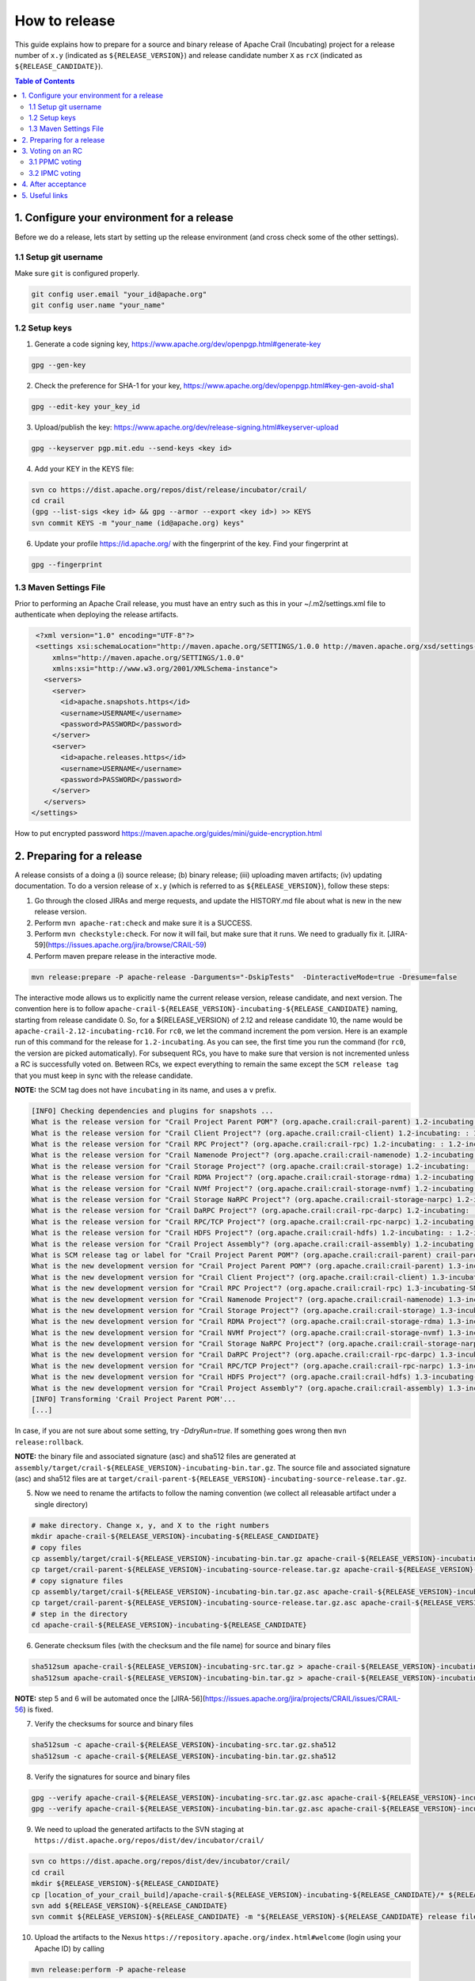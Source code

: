 How to release
==============

This guide explains how to prepare for a source and binary release of Apache Crail (Incubating) project for 
a release number of ``x.y`` (indicated as ``${RELEASE_VERSION}``) and release candidate number ``X`` as ``rcX`` 
(indicated as ``${RELEASE_CANDIDATE}``).

.. contents:: Table of Contents


1. Configure your environment for a release 
-------------------------------------------
Before we do a release, lets start by setting up the release environment (and cross check some of the other 
settings). 

1.1 Setup git username 
^^^^^^^^^^^^^^^^^^^^^^

Make sure ``git`` is configured properly. 

.. code-block:: bash

   git config user.email "your_id@apache.org"
   git config user.name "your_name"


1.2 Setup keys 
^^^^^^^^^^^^^^

1. Generate a code signing key, https://www.apache.org/dev/openpgp.html#generate-key

.. code-block:: bash

   gpg --gen-key 


2. Check the preference for SHA-1 for your key, https://www.apache.org/dev/openpgp.html#key-gen-avoid-sha1

.. code-block:: bash

   gpg --edit-key your_key_id 


3. Upload/publish the key: https://www.apache.org/dev/release-signing.html#keyserver-upload 

.. code-block:: bash

   gpg --keyserver pgp.mit.edu --send-keys <key id>

4. Add your KEY in the KEYS file: 

.. code-block:: bash

   svn co https://dist.apache.org/repos/dist/release/incubator/crail/
   cd crail
   (gpg --list-sigs <key id> && gpg --armor --export <key id>) >> KEYS
   svn commit KEYS -m "your_name (id@apache.org) keys"  


6. Update your profile https://id.apache.org/ with the fingerprint of the key. Find your fingerprint at 

.. code-block:: bash
   
   gpg --fingerprint


1.3 Maven Settings File
^^^^^^^^^^^^^^^^^^^^^^^
Prior to performing an Apache Crail release, you must have an entry such as this in your ~/.m2/settings.xml file to authenticate when deploying the release artifacts.

.. code-block:: xml

   <?xml version="1.0" encoding="UTF-8"?>
   <settings xsi:schemaLocation="http://maven.apache.org/SETTINGS/1.0.0 http://maven.apache.org/xsd/settings-1.0.0.xsd"
       xmlns="http://maven.apache.org/SETTINGS/1.0.0"
       xmlns:xsi="http://www.w3.org/2001/XMLSchema-instance">
     <servers>
       <server>
         <id>apache.snapshots.https</id>
         <username>USERNAME</username>
         <password>PASSWORD</password>
       </server>
       <server>
         <id>apache.releases.https</id>
         <username>USERNAME</username>
         <password>PASSWORD</password>
       </server>
     </servers>
  </settings>
 

How to put encrypted password https://maven.apache.org/guides/mini/guide-encryption.html 

2. Preparing for a release 
--------------------------

A release consists of a doing a (i) source release; (b) binary release; (iii) uploading maven artifacts; (iv) updating documentation. To do a version release of ``x.y`` (which is referred to as ``${RELEASE_VERSION}``), follow these steps: 


1. Go through the closed JIRAs and merge requests, and update the HISTORY.md file about what is new in the new release version. 


2. Perform ``mvn apache-rat:check`` and make sure it is a SUCCESS.


3. Perform ``mvn checkstyle:check``. For now it will fail, but make sure that it runs. We need to gradually fix it. [JIRA-59](https://issues.apache.org/jira/browse/CRAIL-59)

4. Perform maven prepare release in the interactive mode. 


.. code-block:: bash
   
   mvn release:prepare -P apache-release -Darguments="-DskipTests"  -DinteractiveMode=true -Dresume=false


The interactive mode allows us to explicitly name the current release version, release candidate, and next version. The convention here is to follow ``apache-crail-${RELEASE_VERSION}-incubating-${RELEASE_CANDIDATE}`` naming, starting from release candidate 0. So, for a ${RELEASE_VERSION} of 2.12 and release candidate 10, the name would be ``apache-crail-2.12-incubating-rc10``. For ``rc0``, we let the command increment the pom version. Here is an example run of this command for the release for ``1.2-incubating``. As you can see, the first time you run the command (for ``rc0``, the version are picked automatically). For subsequent RCs, you have to make sure that version is not incremented unless a RC is successfully voted on. Between RCs, we expect everything to remain the same except the ``SCM release tag`` that you must keep in sync with the release candidate. 

**NOTE:** the SCM tag does not have ``incubating`` in its name, and uses a ``v`` prefix. 

.. code-block:: bash

   [INFO] Checking dependencies and plugins for snapshots ...
   What is the release version for "Crail Project Parent POM"? (org.apache.crail:crail-parent) 1.2-incubating: : 1.2-incubating
   What is the release version for "Crail Client Project"? (org.apache.crail:crail-client) 1.2-incubating: : 1.2-incubating
   What is the release version for "Crail RPC Project"? (org.apache.crail:crail-rpc) 1.2-incubating: : 1.2-incubating
   What is the release version for "Crail Namenode Project"? (org.apache.crail:crail-namenode) 1.2-incubating: : 1.2-incubating
   What is the release version for "Crail Storage Project"? (org.apache.crail:crail-storage) 1.2-incubating: : 1.2-incubating
   What is the release version for "Crail RDMA Project"? (org.apache.crail:crail-storage-rdma) 1.2-incubating: : 1.2-incubating
   What is the release version for "Crail NVMf Project"? (org.apache.crail:crail-storage-nvmf) 1.2-incubating: : 1.2-incubating
   What is the release version for "Crail Storage NaRPC Project"? (org.apache.crail:crail-storage-narpc) 1.2-incubating: : 1.2-incubating
   What is the release version for "Crail DaRPC Project"? (org.apache.crail:crail-rpc-darpc) 1.2-incubating: : 1.2-incubating
   What is the release version for "Crail RPC/TCP Project"? (org.apache.crail:crail-rpc-narpc) 1.2-incubating: : 1.2-incubating
   What is the release version for "Crail HDFS Project"? (org.apache.crail:crail-hdfs) 1.2-incubating: : 1.2-incubating
   What is the release version for "Crail Project Assembly"? (org.apache.crail:crail-assembly) 1.2-incubating: : 1.2-incubating
   What is SCM release tag or label for "Crail Project Parent POM"? (org.apache.crail:crail-parent) crail-parent-1.2-incubating: : v1.2-rc0
   What is the new development version for "Crail Project Parent POM"? (org.apache.crail:crail-parent) 1.3-incubating-SNAPSHOT: : 1.3-incubating-SNAPSHOT
   What is the new development version for "Crail Client Project"? (org.apache.crail:crail-client) 1.3-incubating-SNAPSHOT: : 1.3-incubating-SNAPSHOT
   What is the new development version for "Crail RPC Project"? (org.apache.crail:crail-rpc) 1.3-incubating-SNAPSHOT: : 1.3-incubating-SNAPSHOT
   What is the new development version for "Crail Namenode Project"? (org.apache.crail:crail-namenode) 1.3-incubating-SNAPSHOT: : 1.3-incubating-SNAPSHOT
   What is the new development version for "Crail Storage Project"? (org.apache.crail:crail-storage) 1.3-incubating-SNAPSHOT: : 1.3-incubating-SNAPSHOT
   What is the new development version for "Crail RDMA Project"? (org.apache.crail:crail-storage-rdma) 1.3-incubating-SNAPSHOT: : 1.3-incubating-SNAPSHOT
   What is the new development version for "Crail NVMf Project"? (org.apache.crail:crail-storage-nvmf) 1.3-incubating-SNAPSHOT: : 1.3-incubating-SNAPSHOT
   What is the new development version for "Crail Storage NaRPC Project"? (org.apache.crail:crail-storage-narpc) 1.3-incubating-SNAPSHOT: : 1.3-incubating-SNAPSHOT
   What is the new development version for "Crail DaRPC Project"? (org.apache.crail:crail-rpc-darpc) 1.3-incubating-SNAPSHOT: : 1.3-incubating-SNAPSHOT
   What is the new development version for "Crail RPC/TCP Project"? (org.apache.crail:crail-rpc-narpc) 1.3-incubating-SNAPSHOT: : 1.3-incubating-SNAPSHOT
   What is the new development version for "Crail HDFS Project"? (org.apache.crail:crail-hdfs) 1.3-incubating-SNAPSHOT: : 1.3-incubating-SNAPSHOT
   What is the new development version for "Crail Project Assembly"? (org.apache.crail:crail-assembly) 1.3-incubating-SNAPSHOT: : 1.3-incubating-SNAPSHOT
   [INFO] Transforming 'Crail Project Parent POM'...
   [...]


In case, if you are not sure about some setting, try `-DdryRun=true`.  If something goes wrong then ``mvn release:rollback``.


**NOTE:** the binary file and associated signature (asc) and sha512 files are generated 
at ``assembly/target/crail-${RELEASE_VERSION}-incubating-bin.tar.gz``.  The source file and associated signature (asc) and sha512 files are 
at ``target/crail-parent-${RELEASE_VERSION}-incubating-source-release.tar.gz``. 


5. Now we need to rename the artifacts to follow the naming convention  (we collect all releasable artifact under a single directory)

.. code-block:: bash
   
   # make directory. Change x, y, and X to the right numbers
   mkdir apache-crail-${RELEASE_VERSION}-incubating-${RELEASE_CANDIDATE}
   # copy files 
   cp assembly/target/crail-${RELEASE_VERSION}-incubating-bin.tar.gz apache-crail-${RELEASE_VERSION}-incubating-${RELEASE_CANDIDATE}/apache-crail-${RELEASE_VERSION}-incubating-bin.tar.gz
   cp target/crail-parent-${RELEASE_VERSION}-incubating-source-release.tar.gz apache-crail-${RELEASE_VERSION}-incubating-${RELEASE_CANDIDATE}/apache-crail-${RELEASE_VERSION}-incubating-src.tar.gz
   # copy signature files 
   cp assembly/target/crail-${RELEASE_VERSION}-incubating-bin.tar.gz.asc apache-crail-${RELEASE_VERSION}-incubating-${RELEASE_CANDIDATE}/apache-crail-${RELEASE_VERSION}-incubating-bin.tar.gz.asc
   cp target/crail-parent-${RELEASE_VERSION}-incubating-source-release.tar.gz.asc apache-crail-${RELEASE_VERSION}-incubating-${RELEASE_CANDIDATE}/apache-crail-${RELEASE_VERSION}-incubating-src.tar.gz.asc
   # step in the directory 
   cd apache-crail-${RELEASE_VERSION}-incubating-${RELEASE_CANDIDATE}
  

6. Generate checksum files (with the checksum and the file name) for source and binary files

.. code-block:: bash

  sha512sum apache-crail-${RELEASE_VERSION}-incubating-src.tar.gz > apache-crail-${RELEASE_VERSION}-incubating-src.tar.gz.sha512
  sha512sum apache-crail-${RELEASE_VERSION}-incubating-bin.tar.gz > apache-crail-${RELEASE_VERSION}-incubating-bin.tar.gz.sha512

**NOTE:** step 5 and 6 will be automated once the [JIRA-56](https://issues.apache.org/jira/projects/CRAIL/issues/CRAIL-56) is fixed.

  
7. Verify the checksums for source and binary files 

.. code-block:: bash

  sha512sum -c apache-crail-${RELEASE_VERSION}-incubating-src.tar.gz.sha512
  sha512sum -c apache-crail-${RELEASE_VERSION}-incubating-bin.tar.gz.sha512

  
8. Verify the signatures for source and binary files 

.. code-block:: bash

   gpg --verify apache-crail-${RELEASE_VERSION}-incubating-src.tar.gz.asc apache-crail-${RELEASE_VERSION}-incubating-src.tar.gz
   gpg --verify apache-crail-${RELEASE_VERSION}-incubating-bin.tar.gz.asc apache-crail-${RELEASE_VERSION}-incubating-bin.tar.gz

  
9. We need to upload the generated artifacts to the SVN staging at ``https://dist.apache.org/repos/dist/dev/incubator/crail/`` 

.. code-block:: bash
  
   svn co https://dist.apache.org/repos/dist/dev/incubator/crail/
   cd crail 
   mkdir ${RELEASE_VERSION}-${RELEASE_CANDIDATE} 
   cp [location_of_your_crail_build]/apache-crail-${RELEASE_VERSION}-incubating-${RELEASE_CANDIDATE}/* ${RELEASE_VERSION}-${RELEASE_CANDIDATE}/
   svn add ${RELEASE_VERSION}-${RELEASE_CANDIDATE} 
   svn commit ${RELEASE_VERSION}-${RELEASE_CANDIDATE} -m "${RELEASE_VERSION}-${RELEASE_CANDIDATE} release files"  


10. Upload the artifacts to the Nexus ``https://repository.apache.org/index.html#welcome`` (login using your Apache ID) by calling 

.. code-block:: bash
  
   mvn release:perform -P apache-release

11. After upload you need to 
 
    1. Close the staging repository at https://repository.apache.org
  
    2. Login to https://repository.apache.org.
   
    3. Go to “Staging Repos”.
  
    4. Find the “orgapachecrail” repo with the Crail release. Be sure to expand the contents of the repo to confirm that it contains the correct Crail artifacts.
  
    5. Click on the “Close” button at top, and enter a brief description, such as “Apache Crail (Incubating) ${RELEASE_VERSION} release”.
  
    6. Copy the staging URL like ``https://repository.apache.org/content/repositories/orgapachecrail-1000/``
  

12. [Optionally] Check if docker images have been created successfully ``https://hub.docker.com/r/apache/incubator-crail/`` and 
``https://hub.docker.com/r/apache/incubator-crail-rdma/``. Make sure that the docker configuration file at 
https://github.com/apache/incubator-crail/blob/v${RELEASE_VERSION}-${RELEASE_CANDIDATE}/docker/RDMA/Dockerfile contains the right 
tag version for ``FROM crail:[RELEASE_TAG]`` and the right DiSNI version (which matches the pom file for this release) 
at ``ARG DISNI_COMMIT="[DISNI_VERSION_FROM_CRAIL_POM]"``.


3. Voting on an RC 
------------------

The voting is a 2 step process. 

3.1 PPMC voting
^^^^^^^^^^^^^^^
First, we need to gather 3 binding votes (PPMC members) on the crail mailing list. To call the vote, you can use this template::


  Subject: [VOTE] Release of Apache Crail-${RELEASE_VERSION}-incubating [${RELEASE_CANDIDATE}]
  ============================================================================

  Hi all,

  This is a call for a vote on releasing Apache Crail ${RELEASE_VERSION}-incubating, release candidate X.

  The source and binary tarball, including signatures, digests, etc. can be found at:
  https://dist.apache.org/repos/dist/dev/incubator/crail/${RELEASE_VERSION}-incubating-${RELEASE_CANDIDATE}/

  The commit to be voted upon:
  https://git-wip-us.apache.org/repos/asf?p=incubator-crail.git;a=commit;h=[REF]

  The Nexus Staging URL:
  https://repository.apache.org/content/repositories/orgapachecrail-[STAGE_ID]

  Release artifacts are signed with the following key:
  https://www.apache.org/dist/incubator/crail/KEYS

  For information about the contents of this release, see:
  https://git-wip-us.apache.org/repos/asf?p=incubator-crail.git;a=blob;f=HISTORY.md;h=${RELEASE_HASH}
  or https://github.com/apache/incubator-crail/blob/v${RELEASE_VERSION}-${RELEASE_CANDIDATE}/HISTORY.md

  Please vote on releasing this package as Apache Crail ${RELEASE_VERSION}-incubating
  
  The vote will be open for 72 hours.

  [ ] +1 Release this package as Apache Crail ${RELEASE_VERSION}-incubating
  [ ] +0 no opinion
  [ ] -1 Do not release this package because ...
  
  
  Thanks,
  [YOUR_NAME]


Make sure that you modify (i) ${RELEASE_VERSION} in the subject and body; (ii) ${RELEASE_CANDIDATE} tags; (iii) ${RELEASE_HASH}; (iv) [STAGE_ID]; (iv) YOUR_NAME 

After a successful vote, announce the result on the Crail mailing list::

  Subject: [RESULT][VOTE] Crail v${RELEASE_VERSION}-${RELEASE_CANDIDATE} release
  ==============================================
  
  Hi all,

  Thanks for all who voted. I'm closing the vote since the 72 hours have passed. Here are the results:
  X + votes
  Y - votes

  I will call for the IPMC vote.

  Thanks,
  [YOUR_NAME]


3.2 IPMC voting
^^^^^^^^^^^^^^^
After a succesfull PPMC vote, we need to call for the IPMC vote on the ``general@incubator.apache.org`` (https://incubator.apache.org/guides/lists.html). You can use this template::

  Subject:[VOTE] Apache Crail ${RELEASE_VERSION}-incubating (${RELEASE_CANDIDATE})
  ================================================

  Please vote to approve the source release of Apache Crail ${RELEASE_VERSION}-incubating (${RELEASE_CANDIDATE}).
  [If any] This release candidate fixes all issues raised in the last IPMC vote:
  - x
  - y
  - z

  The podling dev vote thread:

  https://www.mail-archive.com/dev@crail.apache.org/???.html

  The result:

  https://www.mail-archive.com/dev@crail.apache.org/???.html

  Commit hash: ${RELEASE_HASH} 

  https://git1-us-west.apache.org/repos/asf?p=incubator-crail.git;a=commit;h=${RELEASE_HASH}

  Release files can be found at:
  https://dist.apache.org/repos/dist/dev/incubator/crail/${RELEASE_VERSION}-${RELEASE_CANDIDATE}/

  Release artifacts have been signed with the following key:
  https://www.apache.org/dist/incubator/crail/KEYS

  The vote is open for at least 72 hours and passes if a majority of at least
  3 +1 PMC votes are cast.

  [ ] +1 Release this package as Apache Crail 1.0-incubating
  [ ] -1 Do not release this package because ...
  
  Thanks,
  [YOUR_NAME]



After a successful vote, annouce the result as::

  Subject: [RESULT][VOTE] Apache Crail ${RELEASE_VERSION}-incubating (${RELEASE_CANDIDATE})
  =========================================================

  Hi all,

  Thanks for all your votes. Here is the result:
  x + votes
  y - votes

  [If any] Some comments for future votes that I'm about to address:
  - x
  - y
  - z

  I'm going to release Crail ${RELEASE_VERSION}-incubating. Thank you all for making this happen!

  Thanks,
  [YOUR_NAME]


4. After acceptance 
-------------------

1. Tag the commit (on which the vote happened) with the release version without ``-${RELEASE_CANDIDATE}``. So, for example, after a successful vote on ``v1.2-rc5``, the hash will be tagged again with ``v1.2`` only. 

2. Upload to the release SVN https://dist.apache.org/repos/dist/release/incubator

.. code-block:: bash

   svn co https://dist.apache.org/repos/dist/release/incubator
   cd incubator/crail 
   mkdir ${RELEASE_VERSION}-incubating
   cd ${RELEASE_VERSION}-incubating
   # copy the tar.gz. asc. and sha512 files for the src and binary releases 

    
3. Release nexus artifacts. Follow the step 11 in the release process but this time press the ``release`` button. 

4. Write an announement email. You have to make announcement at two places, the general Apache announcement as well to crail mailing list. 
You can use this template to make the announcement::

  Subject: [ANNOUNCE] Apache Crail ${RELEASE_VERSION}-incubating released
  ========================================================

  The Apache Crail community is pleased to announce the release of 
  Apache Crail version ${RELEASE_VERSION}-incubating.

  [If any] The key features of this release are:
  - x
  - y
  - z
 
  Crail is a high-performance distributed data store designed for fast
  sharing of ephemeral data in distributed data processing workloads. You
  can read more about Crail on the website: https://crail.apache.org/

  The release is available at:
  https://crail.incubator.apache.org/download/

  The full change log is available here:
  https://github.com/apache/incubator-crail/blob/v${RELEASE_VERSION}/HISTORY.md

  We welcome any help and feedback. Check out https://crail.incubator.apache.org/community/ 
  to get involved.

  Thanks to all involved for making this first release happen!

  Thanks,
  [YOUR_NAME]

  --
  Apache Crail is an effort undergoing incubation at The Apache Software
  Foundation (ASF), sponsored by the Apache Incubator PMC. Incubation is
  required of all newly accepted projects until a further review
  indicates that the infrastructure, communications, and decision making
  process have stabilized in a manner consistent with other successful
  ASF projects. While incubation status is not necessarily a reflection
  of the completeness or stability of the code, it does indicate that the
  project has yet to be fully endorsed by the ASF.```


The Apache annoucement list is at ``announce@apache.org``. You need to subscribe first. 

5. Update the download page on the website 

6. Social media (Twitter, LinkedIn announcements)  

7. [Optionally] Check if docker images have been created successfully https://hub.docker.com/r/apache/incubator-crail/ and https://hub.docker.com/r/apache/incubator-crail-rdma/ with the new release tag.


5. Useful links
---------------
1. General info for release signing: https://www.apache.org/dev/release-signing.html
2. http://tephra.incubator.apache.org/ReleaseGuide.html
3. https://dubbo.incubator.apache.org/en-us/blog/prepare-an-apache-release.html 
